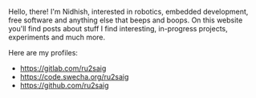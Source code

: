 #+BEGIN_COMMENT
.. title: About
.. slug: about
.. date: 2023-07-03 15:13:32 UTC+05:30
.. tags: 
.. category: 
.. link: 
.. description: 
.. type: text

#+END_COMMENT

Hello, there! I'm Nidhish, interested in robotics, embedded development, free software and anything else that beeps and boops. On this website you'll find posts about stuff I find interesting, in-progress projects, experiments and much more.

Here are my profiles:
- https://gitlab.com/ru2saig
- https://code.swecha.org/ru2saig
- https://github.com/ru2saig
